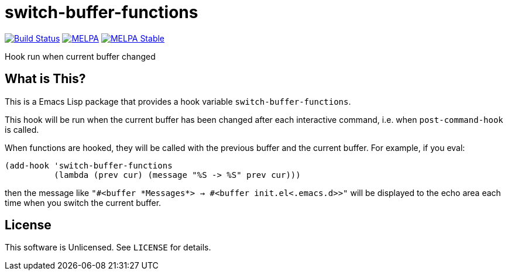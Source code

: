 = switch-buffer-functions

image:https://travis-ci.org/10sr/switch-buffer-functions-el.svg?branch=master["Build Status", link="https://travis-ci.org/10sr/switch-buffer-functions-el"]
image:https://melpa.org/packages/switch-buffer-functions-badge.svg["MELPA", link=https://melpa.org/\#/switch-buffer-functions]
image:https://stable.melpa.org/packages/switch-buffer-functions-badge.svg["MELPA Stable", link=https://stable.melpa.org/#/switch-buffer-functions]

Hook run when current buffer changed


== What is This?

This is a Emacs Lisp package that provides a hook variable
`switch-buffer-functions`.

This hook will be run when the current buffer has been changed after each
interactive command, i.e. when `post-command-hook` is called.

When functions are hooked, they will be called with the previous buffer and
the current buffer.  For example, if you eval:

[source,elisp]
----
(add-hook 'switch-buffer-functions
          (lambda (prev cur) (message "%S -> %S" prev cur)))
----

then the message like `"#<buffer \*Messages*> -> #<buffer init.el<.emacs.d>>"`
will be displayed to the echo area each time when you switch the current
buffer.


== License

This software is Unlicensed. See `LICENSE` for details.
